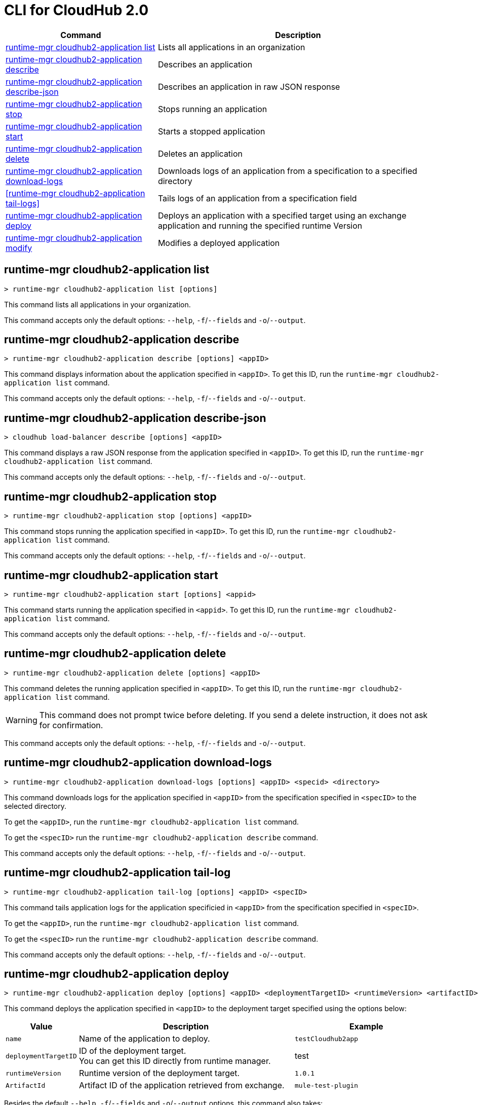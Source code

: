 = CLI for CloudHub 2.0

// tag::summary[]

[%header,cols="35a,65a"]
|===
|Command |Description
|<<runtime-mgr cloudhub2-application list>>| Lists all applications in an organization
|<<runtime-mgr cloudhub2-application describe>>| Describes an application
|<<runtime-mgr cloudhub2-application describe-json>>| Describes an application in raw JSON response
|<<runtime-mgr cloudhub2-application stop>>| Stops running an application
|<<runtime-mgr cloudhub2-application start>>| Starts a stopped application
|<<runtime-mgr cloudhub2-application delete>>| Deletes an application
|<<runtime-mgr cloudhub2-application download-logs>>| Downloads logs of an application from a specification to a specified directory 
|<<runtime-mgr cloudhub2-application tail-logs>>| Tails logs of an application from a specification field
|<<runtime-mgr cloudhub2-application deploy>>| Deploys an application with a specified target using an exchange application and running the specified runtime Version
|<<runtime-mgr cloudhub2-application modify>>| Modifies a deployed application
|===

// end::summary[]

// tag::commands[]

== runtime-mgr cloudhub2-application list

----
> runtime-mgr cloudhub2-application list [options]
----
This command lists all applications in your organization. 

This command accepts only the default options: `--help`, `-f`/`--fields` and `-o`/`--output`.

== runtime-mgr cloudhub2-application describe 

----
> runtime-mgr cloudhub2-application describe [options] <appID>
----
This command displays information about the application specified in `<appID>`. To get this ID, run the `runtime-mgr cloudhub2-application list` command.

This command accepts only the default options: `--help`, `-f`/`--fields` and `-o`/`--output`.

== runtime-mgr cloudhub2-application describe-json 

----
> cloudhub load-balancer describe [options] <appID>
----
This command displays a raw JSON response from the application specified in `<appID>`. To get this ID, run the `runtime-mgr cloudhub2-application list` command.

This command accepts only the default options: `--help`, `-f`/`--fields` and `-o`/`--output`.

== runtime-mgr cloudhub2-application stop

----
> runtime-mgr cloudhub2-application stop [options] <appID>
----
This command stops running the application specified in `<appID>`. To get this ID, run the `runtime-mgr cloudhub2-application list` command.

This command accepts only the default options: `--help`, `-f`/`--fields` and `-o`/`--output`.

== runtime-mgr cloudhub2-application start

----
> runtime-mgr cloudhub2-application start [options] <appid>
----
This command starts running the application specified in `<appid>`. To get this ID, run the `runtime-mgr cloudhub2-application list` command.

This command accepts only the default options: `--help`, `-f`/`--fields` and `-o`/`--output`.

== runtime-mgr cloudhub2-application delete

----
> runtime-mgr cloudhub2-application delete [options] <appID>
----
This command deletes the running application specified in `<appID>`.
To get this ID, run the `runtime-mgr cloudhub2-application list` command.

[WARNING]
This command does not prompt twice before deleting. If you send a delete instruction, it does not ask for confirmation.

This command accepts only the default options: `--help`, `-f`/`--fields` and `-o`/`--output`.

== runtime-mgr cloudhub2-application download-logs

----
> runtime-mgr cloudhub2-application download-logs [options] <appID> <specid> <directory>
----

This command downloads logs for the application specified in `<appID>` from the specification specified in `<specID>` to the selected directory.

To get the `<appID>`, run the `runtime-mgr cloudhub2-application list` command.

To get the `<specID>` run the `runtime-mgr cloudhub2-application describe` command.

This command accepts only the default options: `--help`, `-f`/`--fields` and `-o`/`--output`.

== runtime-mgr cloudhub2-application tail-log

----
> runtime-mgr cloudhub2-application tail-log [options] <appID> <specID> 
----
This command tails application logs for the application specificied in `<appID>` from the specification specified in `<specID>`.

To get the `<appID>`, run the `runtime-mgr cloudhub2-application list` command.

To get the `<specID>` run the `runtime-mgr cloudhub2-application describe` command.


This command accepts only the default options: `--help`, `-f`/`--fields` and `-o`/`--output`.


== runtime-mgr cloudhub2-application deploy

----
> runtime-mgr cloudhub2-application deploy [options] <appID> <deploymentTargetID> <runtimeVersion> <artifactID> 
----
This command deploys the application specified in `<appID>` to the deployment target specified using the options below:

[%header,cols="12a,53a,35a"]
|===
|Value |Description | Example
|`name` |Name of the application to deploy. | `testCloudhub2app`
|`deploymentTargetID` |ID of the deployment target. +
You can get this ID directly from runtime manager.  | test
|`runtimeVersion` |Runtime version of the deployment target.|`1.0.1`
|`ArtifactId` |Artifact ID of the application retrieved from exchange. | `mule-test-plugin`
|===

Besides the default `--help`, `-f`/`--fields` and `-o`/`--output` options, this command also takes:

[%header,cols="12a,53a,35a"]
|===
|Value |Description |Example
|`assetVersion` | Version of the exchange application to use. By default it uses the latest application version. | `2.0.4`
|`groupID` | Group ID of the asset to deploy. +
By default, it uses the selected organization ID. | `org.mule.test`
|`replicas` | Number of replicas. Must be above `0`. +
The default value is `1`. | `2`
|`replicaSize`| Size of replicas in Vcores. +
The default value is `0.1`. | `0.5`
|`objectStoreV2`| Enables object store v2. It is disabled by default. Supported values: `true`, `false`. | `true`
|`updateStrategy`| Updates the strategy used. +
The default value is `rolling`. | `recreate`
|`clustered`| Enables clustered, which requires at least two replicas. It is disabled by default. +
Supported values: `true`, `false`. |`false` 
|`lastMileSecurity`| Enables Last Mile Security. It is disabled by default. +
Supported values: `true`, `false`. | `true`
|`disableAmLogForwarding`| Disables forwarding applications logs to Anypoint Monitoring. It is enabled by default. +
Supported values: `true`, `false`. |`true`
|`property`| Set a property writing its name. Can be specified multiple times. | `testproperty`
|`propertiesFile`| Replace all properties with values from a selected file. +
 Format: one or more lines in `name: value` style. | `/Users/mule/Documents/properties.pem`
|`scopeLoggingConfigFile`| Upload a file to define scope logging. +
Format: 1 tupple per line, style: `{scope: scopeName, logLevel: logLevelType}` enclosed with `{}` `()` or `[]`. |`/Users/mule/Documents/cert.pem`
|`scopeLoggingConfig`| Define scope logging. +
Format: `scopeName: logLevel`. Separated by commas, no spaces. | ``testscope1:WARN,testscope2:DEBUG``
|`forwardSslSession`| Enable SSL session forwarding. It is disabled by default. +
Values: `true`, `false`.| `false`
|`pathRewrite`| Supply the base path expected by the HTTP listener in your application. +
Must begin with `/` | `/test`
|`publicEndpoints`| Supply endpoints to reach via the public internet. +
Format: Separated by commas, no spaces. | `my-superapp-example: /status?limit=10`
|===


== runtime-mgr cloudhub2-application modify

----
> runtime-mgr cloudhub2-application modify [options] <appID> <certificateName>
----
This command updates the settings of an existing application specified in `<appID>`. 
To get the `<appID>`, run the `runtime-mgr cloudhub2-application list` command.

Besides the default `--help`, `-f`/`--fields` and `-o`/`--output` options, this command also takes:

[%header,cols="12a,53a,35a"]
|===
|Value |Description |Example
|`runtimeVersion` |Runtime version of the deployment target.|`1.0.1`
|`ArtifactId` |ID of the application retrieved from exchange. | `mule-maven-plugin`
|`assetVersion` | Version of the exchange application to use. +
By default it uses the latest application version. | `2.0.4`
|`groupID` | Group ID of the asset to deploy. +
By default, it uses the selected organization ID. | `org.mule.testgroup`
|`replicas` | Number of replicas. Must be above `0`. +
The default value is `1`. | `2`
|`replicaSize`| Size of replicas in Vcores. +
The default value is `0.1`. | `0.5`
|`objectStoreV2`| Enables object store v2. It is disabled by default. +
Supported values: `true`, `false`. | `true`
|`updateStrategy`| Updates the strategy used. +
The default value is `rolling`. | `recreate`
|`clustered`| Enables clustered, which requires at least two replicas. It is disabled by default. +
Supported values: `true`, `false`. |`false` 
|`lastMileSecurity`| Enables Last Mile Security. It is disabled by default. +
Supported values: `true`, `false`. | `true`
|`disableAmLogForwarding`| Disables forwarding applications logs to Anypoint Monitoring. It is enabled by default. +
Supported values: `true`, `false`. |`true`
|`property`| Set a property writing its name. Can be specified multiple times. | `testproperty`
|`propertiesFile`| Replace all properties with values from a selected file. +
Format: one or more lines in `name: value` style. | `/Users/mule/Documents/properties.pem`
|`scopeLoggingConfigFile`| Upload a file to define scope logging. +
Format: 1 tupple per line, style: `{scope: scopeName, logLevel: logLevelType}` enclosed with `{}` `()` or `[]`. |`/Users/mule/Documents/cert.pem`
|`scopeLoggingConfig`| Define scope logging. +
Format: `scopeName: logLevel`. Separated by commas, no spaces. | `testscope1:WARN,testscope2:DEBUG`
|`forwardSslSession`| Enable SSL session forwarding. It is disabled by default. +
Values: `true`, `false`.| `false`
|`pathRewrite`| Supply the base path expected by the HTTP listener in your application. Must begin with `/` | `/test`
|`publicEndpoints`| Supply endpoints to reach via the public internet. +
 Format: Separated by commas, no spaces. | `my-superapp-example: /status?limit=10`
|===




// end::commands[]